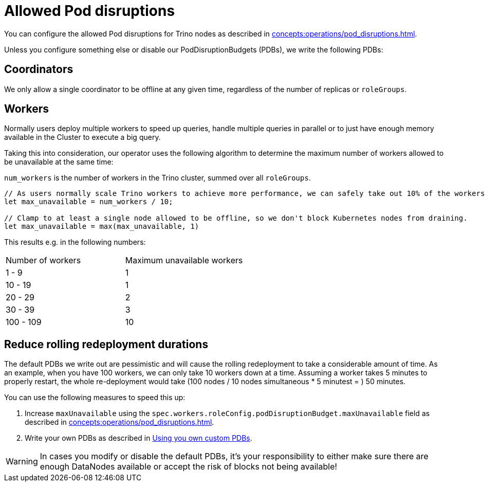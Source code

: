= Allowed Pod disruptions

You can configure the allowed Pod disruptions for Trino nodes as described in xref:concepts:operations/pod_disruptions.adoc[].

Unless you configure something else or disable our PodDisruptionBudgets (PDBs), we write the following PDBs:

== Coordinators
We only allow a single coordinator to be offline at any given time, regardless of the number of replicas or `roleGroups`.

== Workers
Normally users deploy multiple workers to speed up queries, handle multiple queries in parallel or to just have enough memory available in the Cluster to execute a big query.

Taking this into consideration, our operator uses the following algorithm to determine the maximum number of workers allowed to be unavailable at the same time:

`num_workers` is the number of workers in the Trino cluster, summed over all `roleGroups`.

[source,rust]
----
// As users normally scale Trino workers to achieve more performance, we can safely take out 10% of the workers.
let max_unavailable = num_workers / 10;

// Clamp to at least a single node allowed to be offline, so we don't block Kubernetes nodes from draining.
let max_unavailable = max(max_unavailable, 1)
----

This results e.g. in the following numbers:

[cols="1,1"]
|===
|Number of workers
|Maximum unavailable workers

|1 - 9
|1

|10 - 19
|1

|20 - 29
|2

|30 - 39
|3

|100 - 109
|10
|===

== Reduce rolling redeployment durations
The default PDBs we write out are pessimistic and will cause the rolling redeployment to take a considerable amount of time.
As an example, when you have 100 workers, we can only take 10 workers down at a time. Assuming a worker takes 5 minutes to properly restart, the whole re-deployment would take (100 nodes / 10 nodes simultaneous * 5 minutest = ) 50 minutes.

You can use the following measures to speed this up:

1. Increase `maxUnavailable` using the `spec.workers.roleConfig.podDisruptionBudget.maxUnavailable` field as described in xref:concepts:operations/pod_disruptions.adoc[].
2. Write your own PDBs as described in xref:concepts:operations/pod_disruptions.adoc#_using_you_own_custom_pdbs[Using you own custom PDBs].

WARNING: In cases you modify or disable the default PDBs, it's your responsibility to either make sure there are enough DataNodes available or accept the risk of blocks not being available!

